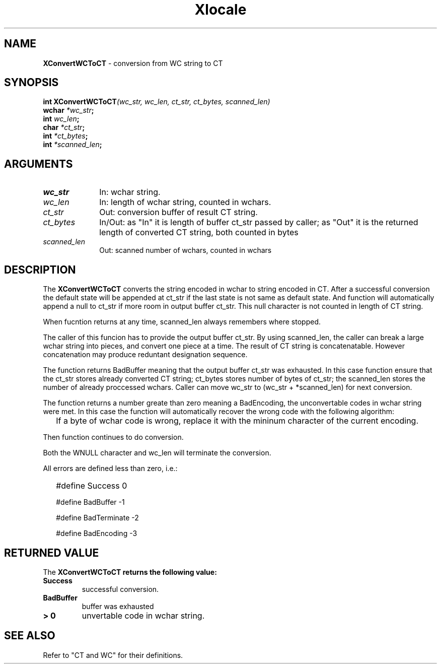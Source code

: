 .\" $Header: XCnvWCToCT.3,v 1.4 91/02/04 09:39:00 morisaki Exp $
.\" $Date: 91/02/04 09:39:00 $
.\" Copyright 1990, 1991 by OMRON Corporation.
.\" Copyright 1991 by the Massachusetts Institute of Technology.
.TH Xlocale 3X11 "" "June 30, 1990"
.SH NAME
.B XConvertWCToCT
\- conversion from  WC string to CT
.SH SYNOPSIS
.B int XConvertWCToCT\f2(wc_str, wc_len, ct_str, ct_bytes, scanned_len)
.br
.B wchar \f2*wc_str\f3;
.br
.B int \f2wc_len\f3;
.br
.B char \f2*ct_str\f3;
.br
.B int \f2*ct_bytes\f3;
.br
.B int \f2*scanned_len\f3;
.SH ARGUMENTS
.IP \fIwc_str\fP 1i
In: wchar string.
.br
.IP \fIwc_len\fP 1i 
In: length of wchar string, counted in wchars.
.br
.IP \fIct_str\fP 1i 
Out: conversion buffer of result CT string.
.br
.IP \fIct_bytes\fP 1i 
In/Out: as "In" it is length of buffer ct_str
passed by caller; as "Out" it is the returned
length of converted CT string, both counted in bytes
.br
.IP \fIscanned_len\fP 1i 
Out: scanned number of wchars,
counted in wchars
.br
.SH DESCRIPTION
The
.B XConvertWCToCT
converts the string encoded in wchar to string encoded in CT.
After a successful conversion the default state will
be appended at ct_str if the last state is not same as default state.
And function will automatically
append a null to ct_str if more room in output buffer ct_str.
This null character is not counted in length of CT string.
.PP
When fucntion returns at any time, scanned_len always remembers
where stopped.
.PP
The caller of this funcion has to provide the output buffer ct_str.
By using scanned_len, the caller can break a large
wchar string into pieces, and convert one piece at a time.
The result of CT string is concatenatable. However concatenation
may produce reduntant designation sequence.
.PP
The function returns BadBuffer meaning that
the output buffer ct_str was exhausted. In this case function
ensure that the ct_str
stores already converted CT string; ct_bytes stores 
number of bytes of ct_str; the scanned_len stores
the number of already proccessed wchars. 
Caller can move wc_str to (wc_str + *scanned_len) for next conversion.
.PP
The function returns a number greate than zero meaning a BadEncoding,
the unconvertable codes in wchar string were met.
In this case the function will automatically recover the wrong code
with the following algorithm:
.IP "" 2
If a byte of wchar code is wrong, replace it with the mininum character 
of the current encoding.
.PP
Then function continues to do conversion.
.PP
Both the WNULL character and wc_len will terminate the conversion.
.PP
All errors are defined less than zero, i.e.:
.IP "" 2
#define Success         0
.IP 
#define BadBuffer      -1
.IP
#define BadTerminate   -2
.IP
#define BadEncoding    -3
.SH RETURNED VALUE
The
.B XConvertWCToCT returns the following value:
.TP
.B Success
successful conversion.
.TP
.B BadBuffer
buffer was exhausted
.TP
.B "> 0"
unvertable code in wchar string.
.SH "SEE ALSO"
Refer to "CT and WC" for their definitions.
